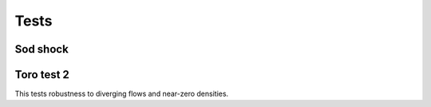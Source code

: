 .. _sec-tests:

Tests
=====

Sod shock
---------



Toro test 2
-----------

This tests robustness to diverging flows and near-zero densities.

